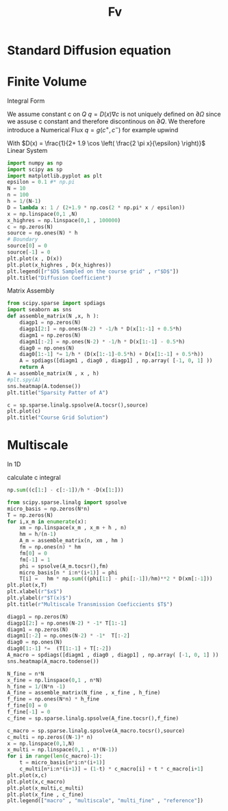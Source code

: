 :PROPERTIES:
:GPTEL_MODEL: deepseek-r1:8b
:GPTEL_BACKEND: Ollama
:GPTEL_SYSTEM: You are a large language model living in Emacs and a helpful assistant. Respond concisely.
:GPTEL_BOUNDS: nil
:END:
#+title: Fv
#+latex_compiler: lualatex
#+property: header-args:python :session :tangle fv.py :comments org


* Standard Diffusion equation
\begin{align*}
\nabla \cdot (D(x) \nabla c) &= f(x) & \text{in}& \, \Omega \\
c(x) &= 0 &  \text{on}& \, \partial \Omega
\end{align*}

* Finite Volume
Integral Form
\begin{align*}
\int_{Q} \nabla \cdot (D(x) \nabla c )  &= \int_{Q} f(x) \, \mathrm{d}x \\
\int_{\partial Q} D(x) \nabla c \cdot \vec{n} \mathrm{d}S \, &=   \int_{Q} f(x) \, \mathrm{d} x
\end{align*}
We assume constant c on \(Q\)
\(q =D(x) \nabla c\) is not uniquely defined on \(\partial\Omega\) since we assuse c constant and therefore discontinous on \(\partial Q\). We therefore introduce a Numerical Flux \(q = g(c^+ , c^{-} )\)
for example upwind

\begin{align*}
g(c^+ , c^-) = - D(x^{\frac{1}{2} +}) \frac{c^+ - c^-}{h}
\end{align*}

\begin{align*}
g(c^+ , c^-) &= T_{\pm } * \left( c^+ - c^- \right) \\
T_{\pm } &= - D(x^{\frac{1}{2}+}) \frac{1}{h}
\end{align*}


With \(D(x) = \frac{1}{2+ 1.9 \cos \left( \frac{2 \pi x}{\epsilon} \right)}\)
Linear System
\begin{align*}
\int_{\partial Q_{i}} D(x_{i}) \nabla c \cdot \vec{n}  \, \mathrm{d}S &= |Q| \overline{f}(x_{i}) \\
\sum_{j \in \left\{ -1,1 \right\} } j *  g(c_{i+j+1} , c_{i+j})  &=   h \overline{f}(x_{i})
\end{align*}

#+begin_src python  :session :results output file graphics  :file images/D.svg
import numpy as np
import scipy as sp
import matplotlib.pyplot as plt
epsilon = 0.1 #* np.pi
N = 10
n = 100
h = 1/(N-1)
D = lambda x: 1 / (2+1.9 * np.cos(2 * np.pi* x / epsilon))
x = np.linspace(0,1 ,N)
x_highres = np.linspace(0,1 , 100000)
c = np.zeros(N)
source = np.ones(N) * h
# Boundary
source[0] = 0
source[-1] = 0
plt.plot(x , D(x))
plt.plot(x_highres , D(x_highres))
plt.legend([r"$D$ Sampled on the course grid" , r"$D$"])
plt.title("Diffusion Coefficient")
#+end_src

#+RESULTS:
[[file:images/D.svg]]


Matrix Assembly
#+begin_src python :session :results output graphics file :file images/A-sparsity.svg
from scipy.sparse import spdiags
import seaborn as sns
def assemble_matrix(N ,x, h ):
    diagp1 = np.zeros(N)
    diagp1[2:] = np.ones(N-2) * -1/h * D(x[1:-1] + 0.5*h)
    diagm1 = np.zeros(N)
    diagm1[:-2] = np.ones(N-2) * -1/h * D(x[1:-1] - 0.5*h)
    diag0 = np.ones(N)
    diag0[1:-1] *= 1/h * (D(x[1:-1]-0.5*h) + D(x[1:-1] + 0.5*h))
    A = spdiags([diagm1 , diag0 , diagp1] , np.array( [-1, 0, 1] ))
    return A
A = assemble_matrix(N , x , h)
#plt.spy(A)
sns.heatmap(A.todense())
plt.title("Sparsity Patter of A")
#+end_src

#+RESULTS:
[[file:images/A-sparsity.svg]]


#+begin_src python :session :file images/plot.svg  :results output file graphics
c = sp.sparse.linalg.spsolve(A.tocsr(),source)
plt.plot(c)
plt.title("Course Grid Solution")
#+end_src

#+RESULTS:
[[file:images/plot.svg]]



* Multiscale
In 1D

\begin{align*}
T_{\pm } &= \int_{Q} D(x) \phi'_{\pm} (x)\, \mathrm{d}x
\end{align*}

calculate c integral
#+begin_src python
np.sum((c[1:] - c[:-1])/h * -D(x[1:]))
#+end_src

#+RESULTS:

#+begin_src python :results output file graphics :file images/T.svg
from scipy.sparse.linalg import spsolve
micro_basis = np.zeros(N*n)
T = np.zeros(N)
for i,x_m in enumerate(x):
    xm = np.linspace(x_m , x_m + h , n)
    hm = h/(n-1)
    A_m = assemble_matrix(n, xm , hm )
    fm = np.ones(n) * hm
    fm[0] = 0
    fm[-1] = 1
    phi = spsolve(A_m.tocsr(),fm)
    micro_basis[n * i:n*(i+1)] = phi
    T[i] =   hm * np.sum(((phi[1:] - phi[:-1])/hm)**2 * D(xm[:-1]))
plt.plot(x,T)
plt.xlabel(r"$x$")
plt.ylabel(r"$T(x)$")
plt.title(r"Multiscale Transmission Coeficcients $T$")
#+end_src

#+RESULTS:
[[file:images/T.svg]]

#+begin_src python :results file graphics output :file A.png
diagp1 = np.zeros(N)
diagp1[2:] = np.ones(N-2) * -1* T[1:-1]
diagm1 = np.zeros(N)
diagm1[:-2] = np.ones(N-2) * -1*  T[:-2]
diag0 = np.ones(N)
diag0[1:-1] *=  (T[1:-1] + T[:-2])
A_macro = spdiags([diagm1 , diag0 , diagp1] , np.array( [-1, 0, 1] ))
sns.heatmap(A_macro.todense())
#+end_src

#+RESULTS:
[[file:A.png]]

#+begin_src python :results output file gaphics :file images/fine.svg :session
N_fine = n*N
x_fine = np.linspace(0,1 , n*N)
h_fine = 1/(N*n -1)
A_fine = assemble_matrix(N_fine , x_fine , h_fine)
f_fine = np.ones(N*n) * h_fine
f_fine[0] = 0
f_fine[-1] = 0
c_fine = sp.sparse.linalg.spsolve(A_fine.tocsr(),f_fine)
#+end_src

#+RESULTS:
[[file:images/fine.svg]]

#+begin_src python :session :file images/multiscaleplot.svg  :results output file graphics
c_macro = sp.sparse.linalg.spsolve(A_macro.tocsr(),source)
c_multi = np.zeros((N-1)* n)
x = np.linspace(0,1,N)
x_multi = np.linspace(0,1 , n*(N-1))
for i in range(len(c_macro)-1):
    t = micro_basis[n*i:n*(i+1)]
    c_multi[n*i:n*(i+1)] = (1-t) * c_macro[i] + t * c_macro[i+1]
plt.plot(x,c)
plt.plot(x,c_macro)
plt.plot(x_multi,c_multi)
plt.plot(x_fine , c_fine)
plt.legend(["macro" , "multiscale", "multi_fine" , "reference"])
#+end_src

#+RESULTS:
[[file:images/multiscaleplot.svg]]
